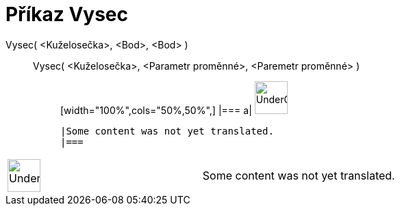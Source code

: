 = Příkaz Vysec
:page-en: commands/Sector
ifdef::env-github[:imagesdir: /cs/modules/ROOT/assets/images]

Vysec( <Kuželosečka>, <Bod>, <Bod> )::
  Vysec( <Kuželosečka>, <Parametr proměnné>, <Paremetr proměnné> );;
  [width="100%",cols="50%,50%",]
  |===
  a|
  image:48px-UnderConstruction.png[UnderConstruction.png,width=48,height=48]

  |Some content was not yet translated.
  |===

[width="100%",cols="50%,50%",]
|===
a|
image:48px-UnderConstruction.png[UnderConstruction.png,width=48,height=48]

|Some content was not yet translated.
|===
